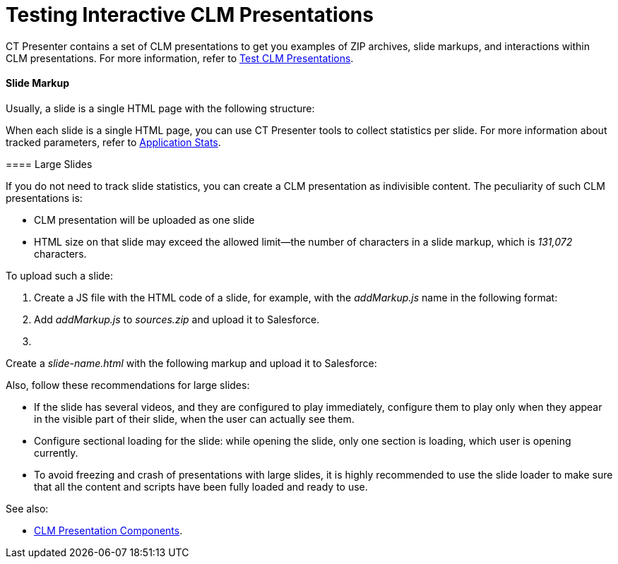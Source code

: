 = Testing Interactive CLM Presentations

CT Presenter contains a set of CLM presentations to get you examples of
ZIP archives, slide markups, and interactions within CLM presentations.
For more information, refer to link:ios/test-clm-presentations[Test CLM
Presentations].

[[h3_1283836803]]
==== Slide Markup

Usually, a slide is a single HTML page with the following structure:



When each slide is a single HTML page, you can use CT Presenter tools to
collect statistics per slide. For more information about tracked
parameters, refer to link:ios/clm-applicationstats[Application Stats].

[[h3__2014592999]]
==== 

[[h3__2014592999]]
==== Large Slides

If you do not need to track slide statistics, you can create a CLM
presentation as indivisible content. The peculiarity of such CLM
presentations is:

* CLM presentation will be uploaded as one slide
* HTML size on that slide may exceed the allowed limit—the number of
characters in a slide markup, which is _131,072_ characters.

To upload such a slide:

. Create a JS file with the HTML code of a slide, for example, with the
_addMarkup.js_ name in the following format:

. Add _addMarkup.js_ to _sources.zip_ and upload it to Salesforce.
. {blank}

Create a _slide-name.html_ with the following markup and upload it to
Salesforce:




Also, follow these recommendations for large slides:

* If the slide has several videos, and they are configured to play
immediately, configure them to play only when they appear in the visible
part of their slide, when the user can actually see them.
* Configure sectional loading for the slide: while opening the slide,
only one section is loading, which user is opening currently.
* To avoid freezing and crash of presentations with large slides, it is
highly recommended to use the slide loader to make sure that all the
content and scripts have been fully loaded and ready to use.

See also:

* link:ios/clm-presentation-components[CLM Presentation Components].


